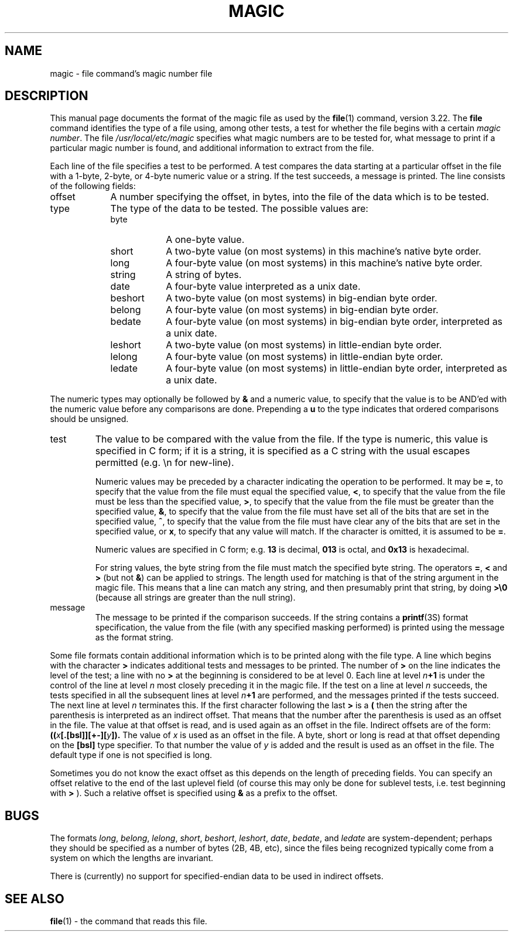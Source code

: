.\" @(#)magic.5	1.1 98/05/20 joerg
.TH MAGIC 5 "Public Domain"
.\" install as magic.4 on USG, magic.5 on V7 or Berkeley systems.
.SH NAME
magic \- file command's magic number file
.SH DESCRIPTION
This manual page documents the format of the magic file as
used by the
.BR file (1)
command, version 3.22. The
.B file
command identifies the type of a file using,
among other tests,
a test for whether the file begins with a certain
.IR "magic number" .
The file
.I /usr/local/etc/magic
specifies what magic numbers are to be tested for,
what message to print if a particular magic number is found,
and additional information to extract from the file.
.PP
Each line of the file specifies a test to be performed.
A test compares the data starting at a particular offset
in the file with a 1-byte, 2-byte, or 4-byte numeric value or
a string.  If the test succeeds, a message is printed.
The line consists of the following fields:
.IP offset \w'message'u+2n
A number specifying the offset, in bytes, into the file of the data
which is to be tested.
.IP type
The type of the data to be tested.  The possible values are:
.RS
.IP byte \w'message'u+2n
A one-byte value.
.IP short
A two-byte value (on most systems) in this machine's native byte order.
.IP long
A four-byte value (on most systems) in this machine's native byte order.
.IP string
A string of bytes.
.IP date
A four-byte value interpreted as a unix date.
.IP beshort
A two-byte value (on most systems) in big-endian byte order.
.IP belong
A four-byte value (on most systems) in big-endian byte order.
.IP bedate
A four-byte value (on most systems) in big-endian byte order,
interpreted as a unix date.
.IP leshort
A two-byte value (on most systems) in little-endian byte order.
.IP lelong
A four-byte value (on most systems) in little-endian byte order.
.IP ledate
A four-byte value (on most systems) in little-endian byte order,
interpreted as a unix date.
.RE
.PP
The numeric types may optionally be followed by
.B &
and a numeric value,
to specify that the value is to be AND'ed with the
numeric value before any comparisons are done.  Prepending a
.B u
to the type indicates that ordered comparisons should be unsigned.
.IP test
The value to be compared with the value from the file.  If the type is
numeric, this value
is specified in C form; if it is a string, it is specified as a C string
with the usual escapes permitted (e.g. \en for new-line).
.IP
Numeric values
may be preceded by a character indicating the operation to be performed.
It may be
.BR = ,
to specify that the value from the file must equal the specified value,
.BR < ,
to specify that the value from the file must be less than the specified
value,
.BR > ,
to specify that the value from the file must be greater than the specified
value,
.BR & ,
to specify that the value from the file must have set all of the bits 
that are set in the specified value,
.BR ^ ,
to specify that the value from the file must have clear any of the bits 
that are set in the specified value, or
.BR x ,
to specify that any value will match. If the character is omitted,
it is assumed to be
.BR = .
.IP
Numeric values are specified in C form; e.g.
.B 13
is decimal,
.B 013
is octal, and
.B 0x13
is hexadecimal.
.IP
For string values, the byte string from the
file must match the specified byte string. 
The operators
.BR = ,
.B <
and
.B >
(but not
.BR & )
can be applied to strings.
The length used for matching is that of the string argument
in the magic file.  This means that a line can match any string, and
then presumably print that string, by doing
.B >\e0
(because all strings are greater than the null string).
.IP message
The message to be printed if the comparison succeeds.  If the string
contains a
.BR printf (3S)
format specification, the value from the file (with any specified masking
performed) is printed using the message as the format string.
.PP
Some file formats contain additional information which is to be printed
along with the file type.  A line which begins with the character
.B >
indicates additional tests and messages to be printed.  The number of
.B >
on the line indicates the level of the test; a line with no
.B >
at the beginning is considered to be at level 0.
Each line at level
.IB n \(pl1
is under the control of the line at level
.IB n
most closely preceding it in the magic file.
If the test on a line at level
.I n
succeeds, the tests specified in all the subsequent lines at level
.IB n \(pl1
are performed, and the messages printed if the tests succeed.  The next
line at level
.I n
terminates this.
If the first character following the last
.B >
is a
.B (
then the string after the parenthesis is interpreted as an indirect offset.
That means that the number after the parenthesis is used as an offset in
the file. The value at that offset is read, and is used again as an offset
in the file. Indirect offsets are of the form:
.BI (( x [.[bsl]][+-][ y ]).
The value of 
.I x
is used as an offset in the file. A byte, short or long is read at that offset
depending on the 
.B [bsl] 
type specifier. To that number the value of
.I y
is added and the result is used as an offset in the file. The default type
if one is not specified is long.
.PP
Sometimes you do not know the exact offset as this depends on the length of
preceding fields. You can specify an offset relative to the end of the
last uplevel field (of course this may only be done for sublevel tests, i.e.
test beginning with 
.B >
). Such a relative offset is specified using
.B &
as a prefix to the offset.
.SH BUGS
The formats 
.IR long ,
.IR belong ,
.IR lelong ,
.IR short ,
.IR beshort ,
.IR leshort ,
.IR date ,
.IR bedate ,
and
.I ledate
are system-dependent; perhaps they should be specified as a number
of bytes (2B, 4B, etc), 
since the files being recognized typically come from
a system on which the lengths are invariant.
.PP
There is (currently) no support for specified-endian data to be used in
indirect offsets.
.SH SEE ALSO
.BR file (1)
\- the command that reads this file.
.\"
.\" From: guy@sun.uucp (Guy Harris)
.\" Newsgroups: net.bugs.usg
.\" Subject: /etc/magic's format isn't well documented
.\" Message-ID: <2752@sun.uucp>
.\" Date: 3 Sep 85 08:19:07 GMT
.\" Organization: Sun Microsystems, Inc.
.\" Lines: 136
.\" 
.\" Here's a manual page for the format accepted by the "file" made by adding
.\" the changes I posted to the S5R2 version.
.\"
.\" Modified for Ian Darwin's version of the file command.
.\" @(#)$Id: magic.man,v 1.14 1996/06/22 22:05:07 christos Exp $

